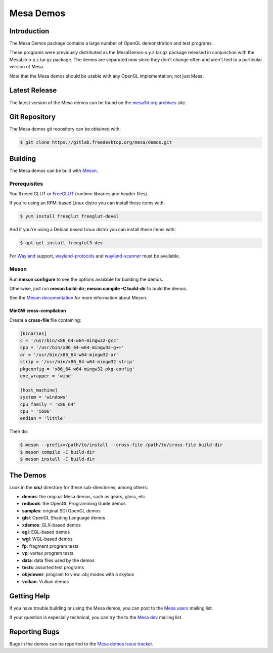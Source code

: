 Mesa Demos
==========

Introduction
------------

The Mesa Demos package contains a large number of OpenGL demonstration
and test programs.

These programs were previously distributed as the MesaDemos-x.y.z.tar.gz
package released in conjunction with the MesaLib-x.y.z.tar.gz package.
The demos are separated now since they don't change often and
aren't tied to a particular version of Mesa.

Note that the Mesa demos should be usable with any OpenGL implementation;
not just Mesa.

Latest Release
--------------

The latest version of the Mesa demos can be found on the `mesa3d.org
archives <https://archive.mesa3d.org/demos/>`_ site.

Git Repository
--------------

The Mesa demos git repository can be obtained with:

.. code-block:: sh

  $ git clone https://gitlab.freedesktop.org/mesa/demos.git


Building
--------

The Mesa demos can be built with `Meson <https://mesonbuild.com/>`_.


Prerequisites
^^^^^^^^^^^^^

You'll need GLUT or `FreeGLUT <http://freeglut.sourceforge.net/>`_
(runtime libraries and header files).

If you're using an RPM-based Linux distro you can install these items
with:

.. code-block:: sh

  $ yum install freeglut freeglut-devel

And if you're using a Debian based Linux distro you can install these
items with:

.. code-block:: sh

  $ apt-get install freeglut3-dev

For `Wayland <https://wayland.freedesktop.org/>`_ support,
`wayland-protocols <https://gitlab.freedesktop.org/wayland/wayland-protocols>`_
and
`wayland-scanner <https://gitlab.freedesktop.org/wayland/wayland>`_
must be available.

Meson
^^^^^

Run **meson configure** to see the options available for building
the demos.

Otherwise, just run **meson build-dir; meson compile -C build-dir** to
build the demos.

See the `Meson documentation <https://mesonbuild.com/>`_ for more
information about Meson.


MinGW cross-compilation
"""""""""""""""""""""""

Create a **cross-file** file containing:

.. code-block:: ini

  [binaries]
  c = '/usr/bin/x86_64-w64-mingw32-gcc'
  cpp = '/usr/bin/x86_64-w64-mingw32-g++'
  ar = '/usr/bin/x86_64-w64-mingw32-ar'
  strip = '/usr/bin/x86_64-w64-mingw32-strip'
  pkgconfig = 'x86_64-w64-mingw32-pkg-config'
  exe_wrapper = 'wine'

  [host_machine]
  system = 'windows'
  cpu_family = 'x86_64'
  cpu = 'i686'
  endian = 'little'

Then do:

.. code-block:: sh

  $ meson --prefix=/path/to/install --cross-file /path/to/cross-file build-dir
  $ meson compile -C build-dir
  $ meson install -C build-dir

The Demos
---------

Look in the **src/** directory for these sub-directories, among others:

- **demos**: the original Mesa demos, such as gears, gloss, etc.
- **redbook**: the OpenGL Programming Guide demos
- **samples**: original SGI OpenGL demos
- **glsl**: OpenGL Shading Language demos
- **xdemos**: GLX-based demos
- **egl**: EGL-based demos
- **wgl**: WGL-based demos
- **fp**: fragment program tests
- **vp**: vertex program tests
- **data**: data files used by the demos
- **tests**: assorted test programs
- **objviewer**: program to view .obj modes with a skybox
- **vulkan**: Vulkan demos


Getting Help
------------

If you have trouble building or using the Mesa demos, you can post
to the `Mesa users <http://lists.freedesktop.org/mailman/listinfo/mesa-users>`_
mailing list.

If your question is especially technical, you can try the
to the `Mesa dev <http://lists.freedesktop.org/mailman/listinfo/mesa-dev>`_
mailing list.


Reporting Bugs
--------------

Bugs in the demos can be reported to the
`Mesa demos issue tracker <https://gitlab.freedesktop.org/mesa/demos/-/issues>`_.

